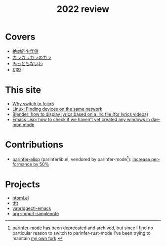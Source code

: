 #+title: 2022 review
#+published: 2022-12-31
#+draft: t
#+language: en
#+series: Yearly reviews

* Covers

- [[file:covers/20220116-絶対的少年値.org][絶対的少年値]]
- [[file:covers/20220328-カラカラカラのカラ.org][カラカラカラのカラ]]
- [[file:covers/20220520-みっともないわ.org][みっともないわ]]
- [[file:covers/20220603-幻影.org][幻影]]

* This site

- [[file:why-fcitx5.org][Why switch to fcitx5]]
- [[file:finding-devices-on-the-same-network.org][Linux: Finding devices on the same network]]
- [[file:blender-lrc.org][Blender: how to display lyrics based on a .lrc file (for lyrics videos)]]
- [[file:emacs-detect-daemon-before-frame.org][Emacs Lisp: how to check if we haven't yet created any windows in daemon mode]]

* Contributions

- [[https://github.com/oakmac/parinfer-elisp][parinfer-elisp]] (parinferlib.el, vendored by parinfer-mode[fn:1]): [[https://github.com/oakmac/parinfer-elisp/pull/14][Increase performance by 50%]]

[fn:1] [[https://github.com/DogLooksGood/parinfer-mode][parinfer-mode]] has been deprecated and archived, but since I find no particular reason to switch to parinfer-rust-mode I've been trying to maintain [[https://github.com/kisaragi-hiu/parinfer-mode][my own fork]].

* Projects
- [[file:projects/ntoml.org][ntoml.el]]
- [[file:projects/tftt.org][tftt]]
- [[file:projects/yabridgectl-emacs.org][yabridgectl-emacs]]
- [[file:projects/org-import-simplenote.org][org-import-simplenote]]
